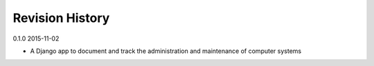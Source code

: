 Revision History
================

0.1.0 2015-11-02

- A Django app to document and track the administration and maintenance of computer systems
